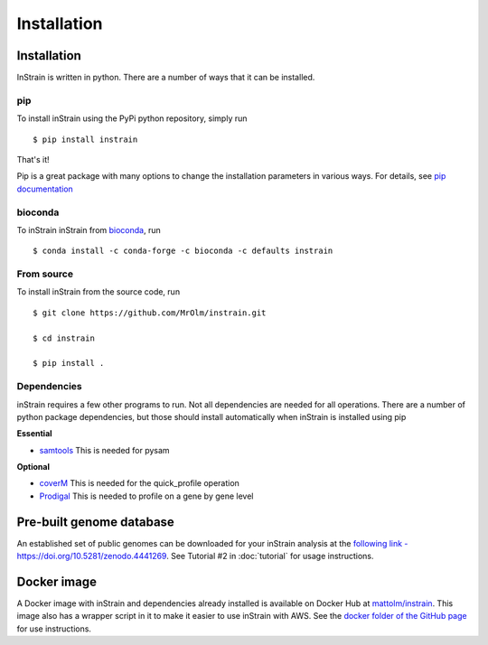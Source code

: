 Installation
============

Installation
-------------------

InStrain is written in python. There are a number of ways that it can be installed.

pip
+++++++++++++++++

To install inStrain using the PyPi python repository, simply run ::

$ pip install instrain

That's it!

Pip is a great package with many options to change the installation parameters in various ways. For details, see `pip documentation <https://packaging.python.org/installing/>`_

bioconda
+++++++++++++++++

To inStrain inStrain from `bioconda <https://anaconda.org/bioconda/instrain>`_, run ::

$ conda install -c conda-forge -c bioconda -c defaults instrain

From source
+++++++++++++++++

To install inStrain from the source code, run ::

  $ git clone https://github.com/MrOlm/instrain.git

  $ cd instrain

  $ pip install .

Dependencies
+++++++++++++++++

inStrain requires a few other programs to run. Not all dependencies are needed for all operations. There are a number of python
package dependencies, but those should install automatically when inStrain is installed using pip

**Essential**

* `samtools <http://www.htslib.org>`_ This is needed for pysam

**Optional**

* `coverM <https://github.com/wwood/CoverM>`_ This is needed for the quick_profile operation

* `Prodigal <https://github.com/hyattpd/Prodigal>`_ This is needed to profile on a gene by gene level

Pre-built genome database
--------------------------

An established set of public genomes can be downloaded for your inStrain analysis at the `following link - https://doi.org/10.5281/zenodo.4441269 <https://doi.org/10.5281/zenodo.4441269>`_. See Tutorial #2 in :doc:`tutorial` for usage instructions.

.. image:: https://zenodo.org/badge/DOI/10.5281/zenodo.4441269.svg

   :target: https://doi.org/10.5281/zenodo.4441269

Docker image
-------------------

A Docker image with inStrain and dependencies already installed is available on Docker Hub at `mattolm/instrain <https://hub.docker.com/repository/docker/mattolm/instrain>`_. This image also has a wrapper script in it to make it easier to use inStrain with AWS. See the `docker folder of the GitHub page <https://github.com/MrOlm/inStrain/tree/v1.3.0/docker>`_ for use instructions.